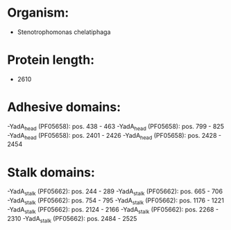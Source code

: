 * Organism:
- Stenotrophomonas chelatiphaga
* Protein length:
- 2610
* Adhesive domains:
-YadA_head (PF05658): pos. 438 - 463
-YadA_head (PF05658): pos. 799 - 825
-YadA_head (PF05658): pos. 2401 - 2426
-YadA_head (PF05658): pos. 2428 - 2454
* Stalk domains:
-YadA_stalk (PF05662): pos. 244 - 289
-YadA_stalk (PF05662): pos. 665 - 706
-YadA_stalk (PF05662): pos. 754 - 795
-YadA_stalk (PF05662): pos. 1176 - 1221
-YadA_stalk (PF05662): pos. 2124 - 2166
-YadA_stalk (PF05662): pos. 2268 - 2310
-YadA_stalk (PF05662): pos. 2484 - 2525

